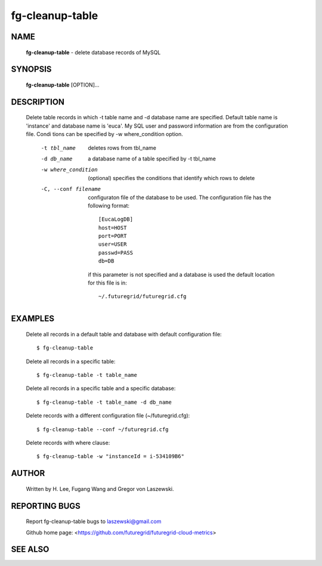 ================
fg-cleanup-table
================

NAME
====

 **fg-cleanup-table** - delete database records of MySQL

SYNOPSIS
========

 **fg-cleanup-table** [OPTION]...

DESCRIPTION
===========

 Delete table records in which -t table name and -d database name are
 specified. Default table name is 'instance' and database name is
 'euca'. My SQL user and password information are from the
 configuration file. Condi tions can be specified by -w
 where_condition option.

	-t tbl_name

	   deletes rows from tbl_name

	-d db_name

	   a database name of a table specified by -t tbl_name

	-w where_condition

	    (optional) specifies the conditions that identify which
	    rows to delete

	-C, --conf filename

	      configuraton file of the database to be used. The
	      configuration file has the following format::
 	   
		[EucaLogDB]
		host=HOST
		port=PORT
		user=USER
		passwd=PASS
		db=DB

	      if this parameter is not specified and a database is
	      used the default location for this file is in::
 	   
	        ~/.futuregrid/futuregrid.cfg

EXAMPLES
========

 Delete all records in a default table and database with default
 configuration file::

    $ fg-cleanup-table

 Delete all records in a specific table::

    $ fg-cleanup-table -t table_name

 Delete all records in a specific table and a specific database::

    $ fg-cleanup-table -t table_name -d db_name

 Delete records with a different configuration file (~/futuregrid.cfg)::

    $ fg-cleanup-table --conf ~/futuregrid.cfg

 Delete records with where clause::

    $ fg-cleanup-table -w "instanceId = i-534109B6"

AUTHOR
======

 Written by H. Lee, Fugang Wang and Gregor von Laszewski.

REPORTING BUGS
==============

 Report fg-cleanup-table bugs to laszewski@gmail.com

 Github home page: <https://github.com/futuregrid/futuregrid-cloud-metrics>

SEE ALSO
========
